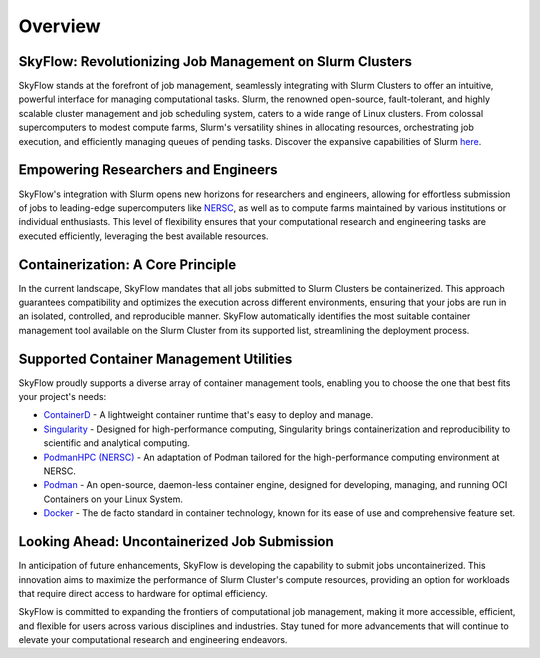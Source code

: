 Overview
========

SkyFlow: Revolutionizing Job Management on Slurm Clusters
---------------------------------------------------------

SkyFlow stands at the forefront of job management, seamlessly integrating with Slurm Clusters to 
offer an intuitive, powerful interface for managing computational tasks. Slurm, the renowned 
open-source, fault-tolerant, and highly scalable cluster management and job scheduling system, 
caters to a wide range of Linux clusters. From colossal supercomputers to modest compute farms, 
Slurm's versatility shines in allocating resources, orchestrating job execution, and efficiently 
managing queues of pending tasks. Discover the expansive capabilities of 
Slurm `here <https://slurm.schedmd.com/>`_.

Empowering Researchers and Engineers
-------------------------------------

SkyFlow's integration with Slurm opens new horizons for researchers and engineers, allowing for 
effortless submission of jobs to leading-edge supercomputers like `NERSC <https://www.nersc.gov/>`_, 
as well as to compute farms maintained by various institutions or individual enthusiasts. This level 
of flexibility ensures that your computational research and engineering tasks are executed 
efficiently, leveraging the best available resources.

Containerization: A Core Principle
-----------------------------------

In the current landscape, SkyFlow mandates that all jobs submitted to Slurm Clusters be 
containerized. This approach guarantees compatibility and optimizes the execution across different 
environments, ensuring that your jobs are run in an isolated, controlled, and reproducible manner. 
SkyFlow automatically identifies the most suitable container management tool available on the Slurm 
Cluster from its supported list, streamlining the deployment process.

Supported Container Management Utilities
----------------------------------------

SkyFlow proudly supports a diverse array of container management tools, enabling you to choose the 
one that best fits your project's needs:

- `ContainerD <https://containerd.io/>`_ - A lightweight container runtime that's easy to deploy and manage.

- `Singularity <https://sylabs.io/singularity/>`_ - Designed for high-performance computing, Singularity brings containerization and reproducibility to scientific and analytical computing.

- `PodmanHPC (NERSC) <https://github.com/NERSC/podman-hpc>`_ - An adaptation of Podman tailored for the high-performance computing environment at NERSC.

- `Podman <https://podman.io/>`_ - An open-source, daemon-less container engine, designed for developing, managing, and running OCI Containers on your Linux System.

- `Docker <https://www.docker.com/>`_ - The de facto standard in container technology, known for its ease of use and comprehensive feature set.

Looking Ahead: Uncontainerized Job Submission
---------------------------------------------

In anticipation of future enhancements, SkyFlow is developing the capability to submit jobs 
uncontainerized. This innovation aims to maximize the performance of Slurm Cluster's compute 
resources, providing an option for workloads that require direct access to hardware for optimal 
efficiency.

SkyFlow is committed to expanding the frontiers of computational job management, making it more 
accessible, efficient, and flexible for users across various disciplines and industries. Stay tuned 
for more advancements that will continue to elevate your computational research and engineering 
endeavors.